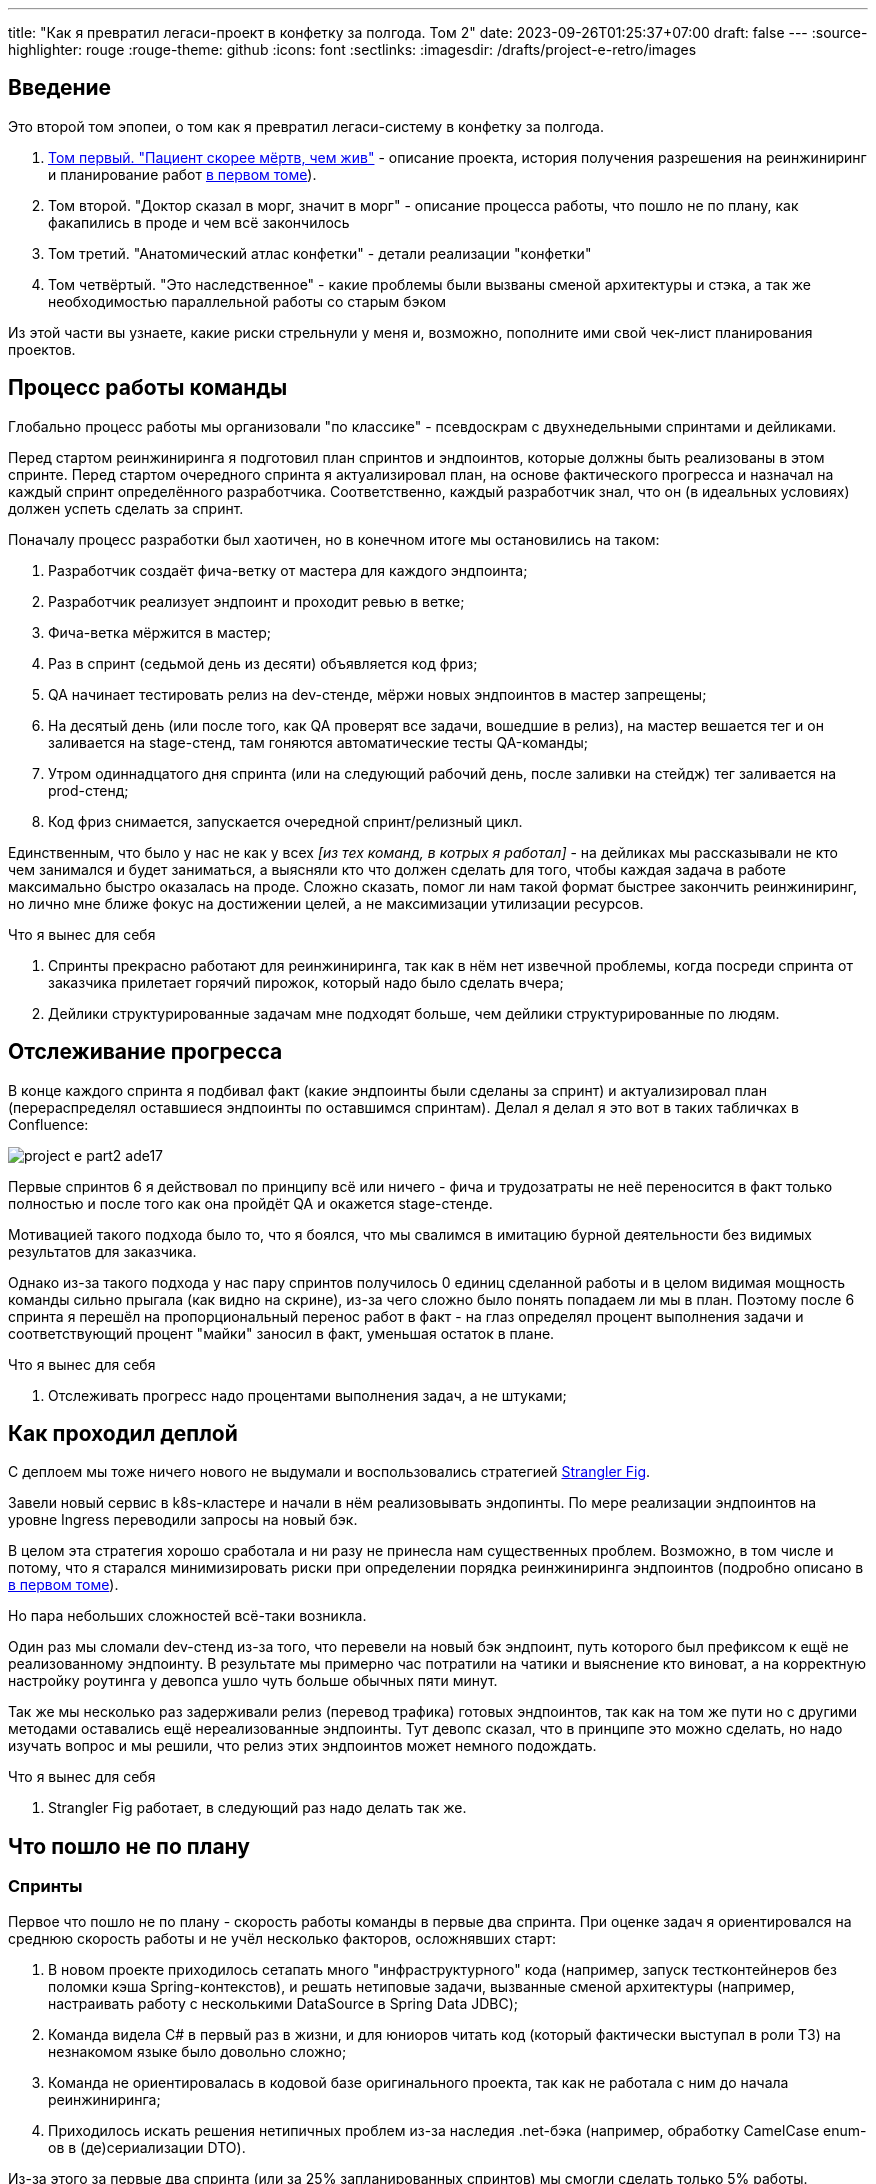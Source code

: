 ---
title: "Как я превратил легаси-проект в конфетку за полгода. Том 2"
date: 2023-09-26T01:25:37+07:00
draft: false
---
:source-highlighter: rouge
:rouge-theme: github
:icons: font
:sectlinks:
:imagesdir: /drafts/project-e-retro/images

== Введение

Это второй том эпопеи, о том как я превратил легаси-систему в конфетку за полгода.

. link:++{{<ref "posts/23/09/project-e-part1">}}++[Том первый. "Пациент скорее мёртв, чем жив"] - описание проекта, история получения разрешения на реинжиниринг и планирование работ
  link:++{{<ref "posts/23/09/project-e-part1#_планирование_реинжиниринга">}}++[в первом томе]).
. Том второй. "Доктор сказал в морг, значит в морг" - описание процесса работы, что пошло не по плану, как факапились в проде и чем всё закончилось
. Том третий. "Анатомический атлас конфетки" - детали реализации "конфетки"
. Том четвёртый. "Это наследственное" - какие проблемы были вызваны сменой архитектуры и стэка, а так же необходимостью параллельной работы со старым бэком

Из этой части вы узнаете, какие риски стрельнули у меня и, возможно, пополните ими свой чек-лист планирования проектов.

== Процесс работы команды

Глобально процесс работы мы организовали "по классике" - псевдоскрам с двухнедельными спринтами и дейликами.

Перед стартом реинжиниринга я подготовил план спринтов и эндпоинтов, которые должны быть реализованы в этом спринте.
Перед стартом очередного спринта я актуализировал план, на основе фактического прогресса и назначал на каждый спринт определённого разработчика.
Соответственно, каждый разработчик знал, что он (в идеальных условиях) должен успеть сделать за спринт.

Поначалу процесс разработки был хаотичен, но в конечном итоге мы остановились на таком:

. Разработчик создаёт фича-ветку от мастера для каждого эндпоинта;
. Разработчик реализует эндпоинт и проходит ревью в ветке;
. Фича-ветка мёржится в мастер;
. Раз в спринт (седьмой день из десяти) объявляется код фриз;
. QA начинает тестировать релиз на dev-стенде, мёржи новых эндпоинтов в мастер запрещены;
. На десятый день (или после того, как QA проверят все задачи, вошедшие в релиз), на мастер вешается тег и он заливается на stage-стенд, там гоняются автоматические тесты QA-команды;
. Утром одиннадцатого дня спринта (или на следующий рабочий день, после заливки на стейдж) тег заливается на prod-стенд;
. Код фриз снимается, запускается очередной спринт/релизный цикл.

Единственным, что было у нас не как у всех _[из тех команд, в котрых я работал]_ - на дейликах мы рассказывали не кто чем занимался и будет заниматься, а выясняли кто что должен сделать для того, чтобы каждая задача в работе максимально быстро оказалась на проде.
Сложно сказать, помог ли нам такой формат быстрее закончить реинжиниринг, но лично мне ближе фокус на достижении целей, а не максимизации утилизации ресурсов.

.Что я вынес для себя
[sidebar]
****
. Спринты прекрасно работают для реинжиниринга, так как в нём нет извечной проблемы, когда посреди спринта от заказчика прилетает горячий пирожок, который надо было сделать вчера;
. Дейлики структурированные задачам мне подходят больше, чем дейлики структурированные по людям.
****

== Отслеживание прогресса

В конце каждого спринта я подбивал факт (какие эндпоинты были сделаны за спринт) и актуализировал план (перераспределял оставшиеся эндпоинты по оставшимся спринтам).
Делал я делал я это вот в таких табличках в Confluence:

image::project-e-part2-ade17.png[]

Первые спринтов 6 я действовал по принципу всё или ничего - фича и трудозатраты не неё переносится в факт только полностью и после того как она пройдёт QA и окажется stage-стенде.

Мотивацией такого подхода было то, что я боялся, что мы свалимся в имитацию бурной деятельности без видимых результатов для заказчика.

Однако из-за такого подхода у нас пару спринтов получилось 0 единиц сделанной работы и в целом видимая мощность команды сильно прыгала (как видно на скрине), из-за чего сложно было понять попадаем ли мы в план.
Поэтому после 6 спринта я перешёл на пропорциональный перенос работ в факт - на глаз определял процент выполнения задачи и соответствующий процент "майки" заносил в факт, уменьшая остаток в плане.

.Что я вынес для себя
[sidebar]
****
. Отслеживать прогресс надо процентами выполнения задач, а не штуками;
****

== Как проходил деплой

С деплоем мы тоже ничего нового не выдумали и воспользовались стратегией https://martinfowler.com/bliki/StranglerFigApplication.html[Strangler Fig].

Завели новый сервис в k8s-кластере и начали в нём реализовывать эндопинты.
По мере реализации эндпоинтов на уровне Ingress переводили запросы на новый бэк.

В целом эта стратегия хорошо сработала и ни разу не принесла нам существенных проблем.
Возможно, в том числе и потому, что я старался минимизировать риски при определении порядка реинжиниринга эндпоинтов (подробно описано в link:++{{<ref "posts/23/09/project-e-part1#_планирование_реинжиниринга">}}++[в первом томе]).

Но пара небольших сложностей всё-таки возникла.

Один раз мы сломали dev-стенд из-за того, что перевели на новый бэк эндпоинт, путь которого был префиксом к ещё не реализованному эндпоинту.
В результате мы примерно час потратили на чатики и выяснение кто виноват, а на корректную настройку роутинга у девопса ушло чуть больше обычных пяти минут.

Так же мы несколько раз задерживали релиз (перевод трафика) готовых эндпоинтов, так как на том же пути но с другими методами оставались ещё нереализованные эндпоинты.
Тут девопс сказал, что в принципе это можно сделать, но надо изучать вопрос и мы решили, что релиз этих эндпоинтов может немного подождать.

.Что я вынес для себя
[sidebar]
****
. Strangler Fig работает, в следующий раз надо делать так же.
****

== Что пошло не по плану

=== Спринты

Первое что пошло не по плану - скорость работы команды в первые два спринта.
При оценке задач я ориентировался на среднюю скорость работы и не учёл несколько факторов, осложнявших старт:

. В новом проекте приходилось сетапать много "инфраструктурного" кода (например, запуск тестконтейнеров без поломки кэша Spring-контекстов), и решать нетиповые задачи, вызванные сменой архитектуры (например, настраивать работу с несколькими DataSource в Spring Data JDBC);
. Команда видела C# в первый раз в жизни, и для юниоров читать код (который фактически выступал в роли ТЗ) на незнакомом языке было довольно сложно;
. Команда не ориентировалась в кодовой базе оригинального проекта, так как не работала с ним до начала реинжиниринга;
. Приходилось искать решения нетипичных проблем из-за наследия .net-бэка (например, обработку CamelCase enum-ов в (де)сериализации DTO).

Из-за этого за первые два спринта (или за 25% запланированных спринтов) мы смогли сделать только 5% работы.
Поэтому после второго спринта пришлось сказать, что это была "разминка" и вот теперь оставшиеся 95% работы мы точно сделаем за 8 спринтов.
Благо у нас был запас по времени в 17 человеко/дней, так как при планировании спринтов, я настолько оптимистично набирал в них задачи, что затолкал работ на 177 дней в спринты на 160 дней (8 спринтов * 2 человека * 10 дней в спринте).

После этой коррекции в целом всё пошло более-менее по плану и в конечном итоге мы уложились в 10 спринтов, единственное что в последнем спринте одному разработчику пришлось устроить 24 часовой хакатон (по собственной инициативе).

Вся эта драмма хорошо видна на графике процента выполнения проекта:

image::project-e-part2-1e7be.png[]

=== Тестирование силами разработчиками

==== Как это должно было быть

Вообще Эргономичный подход предполагает вполне конкретный план тестирования.
Его полное описание пока не опубликовано, но суть его сводится к следующими принципами:

. Тестируется система в конфигурации максимально приближенной к боевой.
  В частности мокаются только внешние и дорогие или нестабильные зависимости (например, внешний сервис отправки почты), и мокаются они на уровне HTTP.
. Тесты взаимодействуют с системой через публичное API - в общем случае и сетап и действие и верификация выполняются через него.
  Работа через "кишочки" допустима, но каждый такой случай рассматривается отдельно и взвешивается ценность теста, его сцепленность с продовым кодом и потенциальные последствия этой сцепленности;
. Тесты пишутся исходя из сценариев использования - каждый юзкейс в ТЗ, должен быть покрыть тестом;
. Все задокументированные ошибки API должны быть покрыты тестами (тут, при необходимости, допускается использование моков);
. В бизнес-логике  тестами должны быть покрыты все ветки.
  Если бизнес-логика развесистая, её допустимо тестировать в обход публичного API и напрямую вызывать функции ядра.
  Чтобы упростить тестирование бизнес-логики, она должна быть реализованна в чистых функциях без ввода-вывода.

И в моей практике эти принципы работают очень хорошо - по статистике в моих проектах команда QA находит мажорные баги примерно раз в три месяца.
Под мажорными я понимаю баги, которые могли бы затронуть большинство пользователей.

Но в Проекте Э пришлось отойти от этих принципов.
И пожалеть об этом.

==== Как это было

Честно говоря, я уже не помню конкретных причин (дело было почти год назад), но я не стал в тестах поднимать контейнеры старого бэка.
Скорее всего я решил так сделать из-за того что _[быстро]_ не придумал как "натравить" старый бэк на БД в testconainers-ах.

И из-за того, что мы шли снаружи внутрь и начинали с методов чтения, у нас не было ручек для сетапа фикстуры тестов и верификации через публичное API.
Поэтому тестировать я планировал не сценарии использования, а отдельные эндпоинты.

Соответственно, новый план тестирования был такой:

. Сначала пишем тест на отдельный эндпоинт, который проходит на старом бэке, поднятом разработчиком руками;
. Переводим тест на вызов нового бэка;
. Выполняем реинжиниринг этого эндпоинта;

Но практически сразу в этом плане обнаружилась дыра - как сетапить фикстуру?
Через публичное API нельзя, так как его не будет на новом бэке.
А через БД нельзя, так как было не понятно как натравить старый бэк на базу в testcontainers.

В итоге мы начали писать тесты сразу на эндпоинты в новом бэке и сетапить фикстуру SQL-скриптами.
А RPC-вызовы к старому бэку мокали на уровне RabbitMQ.

Кроме того, из соображений минимизации сроков реинжиниринга, мы отказались от покрытия тестами негативных сценариев.

За все эти решения мы поплатились большим (84 штуки за 5.5 месяцев) количеством багов и хрупкостью тестов.

==== К чему это привело

===== Баги

Большинство багов было связано с нарушением обратной совместимости.
Но были и баги в негативных сценариях, и баги вида "тесты на метод А проходят, тесты на метод Б проходят, а вот когда фронт зовёт метод А, а потом метод Б - всё взрывается".

Баги обратной совместимости мы в конечном итоге победили такой схемой:

. Перед старом работ над эндпоинтом команда QA-пишет тест на структуры запроса и ответа в Postman;
. В мёрж реквест разработчик прикладывает два скриншота - как тест проходит с новым и старым бэком.

Но незадолго до введения этого правила я уволил стажёра (спойлер 😱), которая генерировала большинство багов обратной совместимости, поэтому сложно сказать, что внесло больший вклад - скрины в МРах или увольнение стажёра.

А ошибки в сценариях использования (как негативных, так и позитивных) мы сейчас постепенно изводим возвратом к принципам тестирования ЭП.

===== Хрупкость тестов

Так же мы поплатились за сетап БД SQL-скриптами.
Во-первых, изначально для моков старого бэка ответы генерировались из чёрт знает каких данных (текущего состояния БД на рабочей машине разработчика).
Соответственно, когда мы эти методы переносили в новый бэк, то для написания скриптов сетапа фикстуры приходилось героически определять входные данные, которые должны быть поданы в операцию чтобы получить заданный результат.

Второй проблемой, актуальной до сих пор, стала хрупкость тестов.
В время реинжиниринга она проявлялась в том, что при переносе на новый бэк внутреннего эндпоинта приходилось прописывать скрипты сетапа БД для него во все тесты, в рамках которых этот эндпоинт вызывался.
А сейчас - при изменении схемы БД приходится править сетап фикстуры для множества тестов.

Первую проблему мы частично решили введением "эталонной БД" - взяли дамп с одного из стендов и для генерации мок-данных запускали бэк на нём.

А с хрупкостью тестов живём до сих пор и переводим их на публичное АПИ по мере появления проблем.

=== Тестирование силами команды QA

План тестирования командой QA сводился к паре фраз: "Тестировать будем на дев стенде и стейдже. На деве - через Постаман, на стейдже - через МП".

Но тоже довольно быстро уткнулись в дыру в этом плане - как тестировать эндпоинт?

На момент начала реинжиниринга бэк-команда видела проект в первый раз, а команды QA и мобильной разработки работали с ним четыре месяца.
Поэтому определение сценариев, которые мог затронуть эндпоинт, и тест кейсов, которыми его можно проверить превращалось в целое расследование.

Эту проблему мы в полной мере не решили до конца проекта реинжиниринга - буду благодарен, если расскажете в комментариях хороший способ её решения.

=== Модель ветвления

Модель ветвления я не планировал - она сама собой как-то оказалась https://docs.gitlab.cn/14.0/ee/topics/gitlab_flow.html[GitLab Flow]-ом.

Изначально у нас было три постоянных ветки:

. re-integration (от reengeineering) - деплоится на дев стенд;
. develop - деплоится на стейдж;
. master - деплоится на прод;

Далее, общий процесс [line-through]#был# теоретически должен был быть такой:

. Разработчики создают фича ветки от re-integration;
. Делают фичи и проходят ревью;
. Мёржат фича ветки в re-integration;
. Команда QA проверяет фичи через Postman на деве;
. Раз в спринт, re-integration мёржится в develop;
. Команда QA проверяет работу МП;
. После аппрува - develop мёржится в master.

Баги чинятся в ветках отрезанных от постоянной ветки соответствующей стенду, на котором баг найден.
После фикса фича ветки мёржатся в постоянную, и бэкпортятся на более "ранние" ветки, при необходимости.

И из-за изрядной доли хаоса в процессах разработки и тестирования, особенно на ранних этапах у нас были две проблемы:

. Довольно много багов находили уже на стейдже или проде;
. Существенную часть хотфиксов этих багов забывали бэкпортить в более "ранние" ветки.

Плюс куча церемоний и задержек - каждый мёрж проходил через пайплайн сборки и тестирования, который занимал 5-10 минут.

Пострадав с этими проблемами я начал думать над альтернативами.

https://nvie.com/posts/a-successful-git-branching-model/[Git Flow] отмёл сразу, потому как там ещё больше церемоний, которые в нашем случае (единственная релизная версия) не нужны.

https://docs.github.com/en/get-started/quickstart/github-flow[GitHub Flow] меня отпугнул тем, что "по феншую" предполагает Continuous Deployment, а мы к этому до сих пор не готовы.

Погуглив ещё я нашёл https://www.endoflineblog.com/oneflow-a-git-branching-model-and-workflow[OneFlow].
Он мне показался разумным компромиссом между GitLab Flow и GitHub Flow и один спринт мы благополучно провели по нему.

А потом я решил, что "право имею" и придумал свой флоу - GitHub Flow с кодфризами и ручным деплоем.

Общая схема работы по нему следующая:

. Есть одна постоянная ветка - master;
. Разработчики создают фича ветки от мастера и мёржат их туда же;
. Мастер автоматически деплоится на дев-стенд;
. На 7-ой день спринта я вешаю на мастер тэг vX-rc, объявляю код фриз и запрещаю разработчикам мёржи в мастер;
. QA гоняют тесты на деве;
. На 10-ый день спринта и после аппрува QA я вешаю на мастер тэг vX-release и деплою его на стейдж;
. На 11-ый день спринта, я смотрю как на стейдже прошли автотесты и что при этом в логах и если всё ок - деплою тег в прод.

Для хотфикса схема работы такая:

. Разработчик создаёт фича-ветку от тэга на проде;
. По готовности - деплоим эту ветку на стейдж;
. QA проверяют фикс и после аппрува я вешаю на ветку тэг vX.y-release и деплою его в прод;
. Фича ветка ребейзится на мастер и мёржится.

Тут ещё стоит сказать, что модель слияния у нас отчаянная - мы ведём линейную историю.
То есть мёржы делаем через "fast forward" (то есть ребейзим фича ветки на мастер перед мёржем), да ещё и со сквошем по дефолту.
Допускаю, что в один ужасный момент я пожалею об этой схеме, но последние полгода полёт нормальный и работать с историей стало существенно приятнее.

=== Выгрузки

Я сильно ошибся в оценке реализации пары фич.
Это две схожие фичи в админке, которые позволяют просматривать списки пациентов и событий дневников.
Казалось бы - что там делать?

Проблема с ними в том, что данные лежат в разных БД и их планируется много (уже сейчас 300к строк, прирост по 3к/сутки и скорость прироста увеличивается).
При этом надо обеспечить стандартные фичи - пагинацию, сортировку по любому полю и фильтрацию по любому набору полей.
Плюс по требованиям необходимо обеспечивать выгрузку в xlsx с лимитом на количество строк равным лимиту самого формата - чуть больше одного миллиона.
В итоге мы руками сделали https://en.wikipedia.org/wiki/Block_nested_loop[block nested loop join], о чём я чуть подробнее написал в link:++{{<ref "microposts/23/06/streaming-join">}}++[отдельном микропосте].

В результате вместо запланированных 104 часов на эту работу ушло 175.75 часов.

=== Баги .net-бэка

При планировании я совсем не учитывал поддержку изначальной версии системы.
И хотя разработка была заморожена и новых фич не было - несколько раз в kotlin-команду прилетали старые баги оригинальной системы, которые проявились только после появления реальных пользователей.
Но нам повезло, багов было не много и они были простые и их исправление съело не много времени.

=== Стажёр

По среди реинжиниринга мне пришлось уволить стажёра.
Вообще, положа руку на сердце, её надо было уволить намного раньше, но я всё давал шансы.
Пока она не пропала на несколько дней.
И даже тогда я дал ещё один шанс, но, появившись на день, она тут же снова пропала и тут моё терпение лопнуло.

Удивительно (на самом деле нет) - но на скорость работы команды это никак не повлияло.
Видимо та польза, которую она приносила, полностью компенсировалась проблемами которые, которые она порождала в процессе работы - мучительно долгие ревью, больше количество ошибок, иногда код который проходил только тесты, написанные для подтверждения его работоспособности, а не подтверждения его соответствия требованиям.

.Что я вынес для себя
[sidebar]
****
. При старте нового проекта вообще и особенно при старте проекта реинжинринга с новой командой, первые один-два спринта будут блинами комом и надо быть готовым (заложить в план) к тому, что их цели не будут выполнены даже на 50%;
. Надо придерживаться принципов тестирования Эргономичного подхода - писать тесты на сценарии использования, писать тесты через публичное API, покрывать тестами негативные кейсы;
. Перед началом реинжиниринга надо построить карту, по которой можно быстро определять тест кейсы, которые позволят протестировать каждый эндпоинт;
. GitHub Flow с кодфризами вполне подходит для проектов с одной релизной версией, не готовых к CD, в следующий раз можно так же использовать его;
. Классики правы - задачи, которые на глаз оцениваются в три и более дня работы, надо всё-таки детально проектировать и декомпозировать до подзадач размером до одного дня;
. Даже если заморозить разработку оригинальной системы, она всё равно может потребовать ресурсов на поддержку;
. Перед стартом проекта надо подумать о своей команде - всем ли я доверяю, все ли дойдут до конца, планируются ли у кого-то отпуск?
  Выявленные риски стоит заложить в план, в виде люфта на решение проблем и заранее продумать план, что делать если они выстрелят.
****

== Факапы в проде

Для начала надо прояснить что я имею ввиду под факапом и продом.

Под факапом я понимаю проблему конечных пользователей, с которой к нам пришёл заказчик.

Касательно прода - это окружение, которым пользуется заказчик и реальные пользователи, и у нас это не так страшно, как вы могли подумать.
Первые два наиболее багоёмких месяца работы (ноябрь и декабрь 2022 года) реальных пользователей у нас не было - приложением кроме команды разработки пользовались буквально несколько человек со стороны заказчика и близких к нему врачей.

Реальные пользователи, в количестве ста человек, к нам пришли в начале января 2023 года.
И далее был линейный рост примерно по сто человек в месяц.
Соответственно, на момент окончания реинжирининга в апреле 2023 года у нас было порядка 400 человек реальных пользователей.

И под такое определение за весь реинжиниринг у нас подошли три ошибки.

=== Приглашение в наблюдатели

Первый факап в проде случился после первого же релиза нового бэка.

У нас есть функциональность приглашения пользователя в наблюдатели по емейлу.
В оригинальном бэке она работала так:

. Сервис share идёт в сервис accounts и смотрит зарегистрирован ли пользователь с таким емейлом;
. Сервис share отадёт команду сервису email-notifications на отправку емейла и включает в неё флаг accountExists
. Сервис email-notifications формирует ссылку, включающую этот флаг и отправляет письмо на указанный емейл;
. Пользователь проходит по ссылке;
. Фронт смотрит на флаг и либо редиректит пользователя на форму ввода пароля, либо на главную/форму аутентификации.

И при реинжиниринге, в DTO команды разработчик потерял "s" в имени поля флага.
В результате ссылка всегда отправлялась с флагом равным `false` и приглашение в наблюдатели существующего пользователя ломалось.

Проблема дополнительно усугубилось тем, что в это же время и в этой же функциональности нашли и починили баг (или несколько - сейчас уже не могу раскопать) на фронте, и мы несколько дней разводили кто и где ошибся.

=== Поиск наблюдаемого

Второй факап у нас случился уже ближе к концу реинжиниринга.

У врача есть возможность искать своих пациентов.
В старом бэке поиск выполнялся и по имени и по логину.
А при реинжиниринге в SQL-запросе поиска потеряли сравнение с именем пациента.

Соответственно у врачей внезапно перестал работать привчный для них способ поиска.

=== Обработка протухших токенов

Последний релиз реинжиниринга у нас тоже отметился факапом.

МП у нас "реактивно" обновляют токены - выполняяют обновление по 401-ой ошибке, а не до истечения срока его действия.
А при реализации обновления токена разработчик пропустил, что библиотека работы с JWT выбрасывает исключение и в случае валидного, но протухшего токена.

И когда мы зарелизали функциональность обновления токенов на 400 реальных пользователей, их начало выбрасывать из приложения каждые 15 минут.
А мы начали икать каждые 15 минут.

=== Бонус: аутентификация по куке

Это не совсем факап в проде по моему определению, так как его нашли наши QA.
Однако и критичность, и "фейспалмность" его зашкаливают, поэтому я решил его включить в список.

У нас запросы к бэку аутентифицируются по JWT-токену.
Но при настройке Spring Security я забыл отключить аутентификацию по куке.
Соответствено, логаут на вэбе выглядел работающим, но не имел никакого эффекта.
И когда следующий пользователь логинился со своими учётными данными - он получал доступ к аккаунту предыдущего пользователя.

Благо это было на самом начальном этапе реинжиниринга, когда у нас ни настоящих пользователей, ни настоящих данных ещё не было.

---

Примечательно, что первых трёх факапов можно было бы избежать, если бы мы придерживались принципов тестирования ЭП.

Факап с приглашением бы отловили когда поняли, что тесты двух юз кейсов должны отличаться флагом в ссылке в письме, добавили бы забытую проверку и обнаружили, что один из них не проходит.

Факап с поиском очевидным образом бы отловил тест юз кейса поиска по имени.

Факап с протухшими токенами бы отловил негативный тест юз кейса обновления протухшего токена.

.Что я вынес для себя
[sidebar]
****
. И снова - надо придерживаться принципов тестирования Эргономичного подхода.
****

== Результаты

Итого, проект реинжиниринга длился ~5.5 месяцев с 31 октября 2022 года по 14 апреля 2023 года (дата релиза в прод фикса обновления токена).
По Jira общие фактические трудозатраты на разработку, поддержку и коммуникации составили 1402.75 часа (175 человеко/дней).

[NOTE]
====
Точность попадания в подробную оценку оказалась феноменальной - 175 человеко-дней по Jira против 177 дней на странице Confluence, датированной 22 ноября 2023 года.
Как так получилось - я не знаю.
Думаю - немного опыта, немного интуиции, немного закона больших чисел и немного везения.
====

В результате у нас получилось:

. 23,944 строк кода;
. 730 классов;
. 234 теста (преимущественно интеграционных);
. 100% покрытие эндпоинтов тестами;
. 93.2% покрытия строк кода тестами;
. 1:30 минут полное время сборки, включая все тесты кода, тесты архитектуры, detekt, сборку и верификацию покрытия кода;
. 84 баг, который нашли мы или QA;
. 3 бага, которые нашли пользователи или заказчик.

Стоило ли оно того?
Безусловно да.

Через три месяца после завершения реинжиниринга я проанализировал задачи в Jira и написал об этом link:++{{<ref "microposts/23/07/project-e-retro-v2">}}++[подробный пост].
Главный вывод этого поста: после завершения реинжиниринга мы стали работать в два раза быстрее, в том числе за счёт того, что стали допускать в два раза меньше ошибок.

== Выводы из всей истории

Что я буду делать по другому в своём следующем проекте реинжиниринга:

. Сразу отслеживать прогресс в процентах;
. Закладывать больше времени на набор крейсерской скорости работы командой в первые два спринта;
. Следовать принципам тестирования Эргономичного подхода;
. Построю "карту тестирования" - какими юзкейсами/тест кейсами тестировать каждый эндпоинт;
. Декомпозирую задачи до размера в один (максимум три) дня;
. Заложу время на саппорт оригинальной версии системы;
. Внимательнее отнесусь к команде - кому можно доверять, кто с высокой вероятностью уволится, у кого какие планы на отпуск, и какой у меня есть кадровый резерв на случай выпадения человека.

Что я буду делать так же в следующий раз:

. Работать по принципам Эргономичного подхода;
. Использовать те же принципы аргументации и структуру презентации при обосновании необходимости реинжиниринга;
. Планировать работы на базе графа зависимостей системы;
. Работать по спринтам;
. Вести дейлики по задачам, а не людям;
. Релизаться в прод как можно раньше и в целом следовать стратегии Strangler Fig.

На этом заканчивается организационно-менеджерская часть ретроспективы, и в следующем посте я расскажу как у нас устроен проект внутри.
